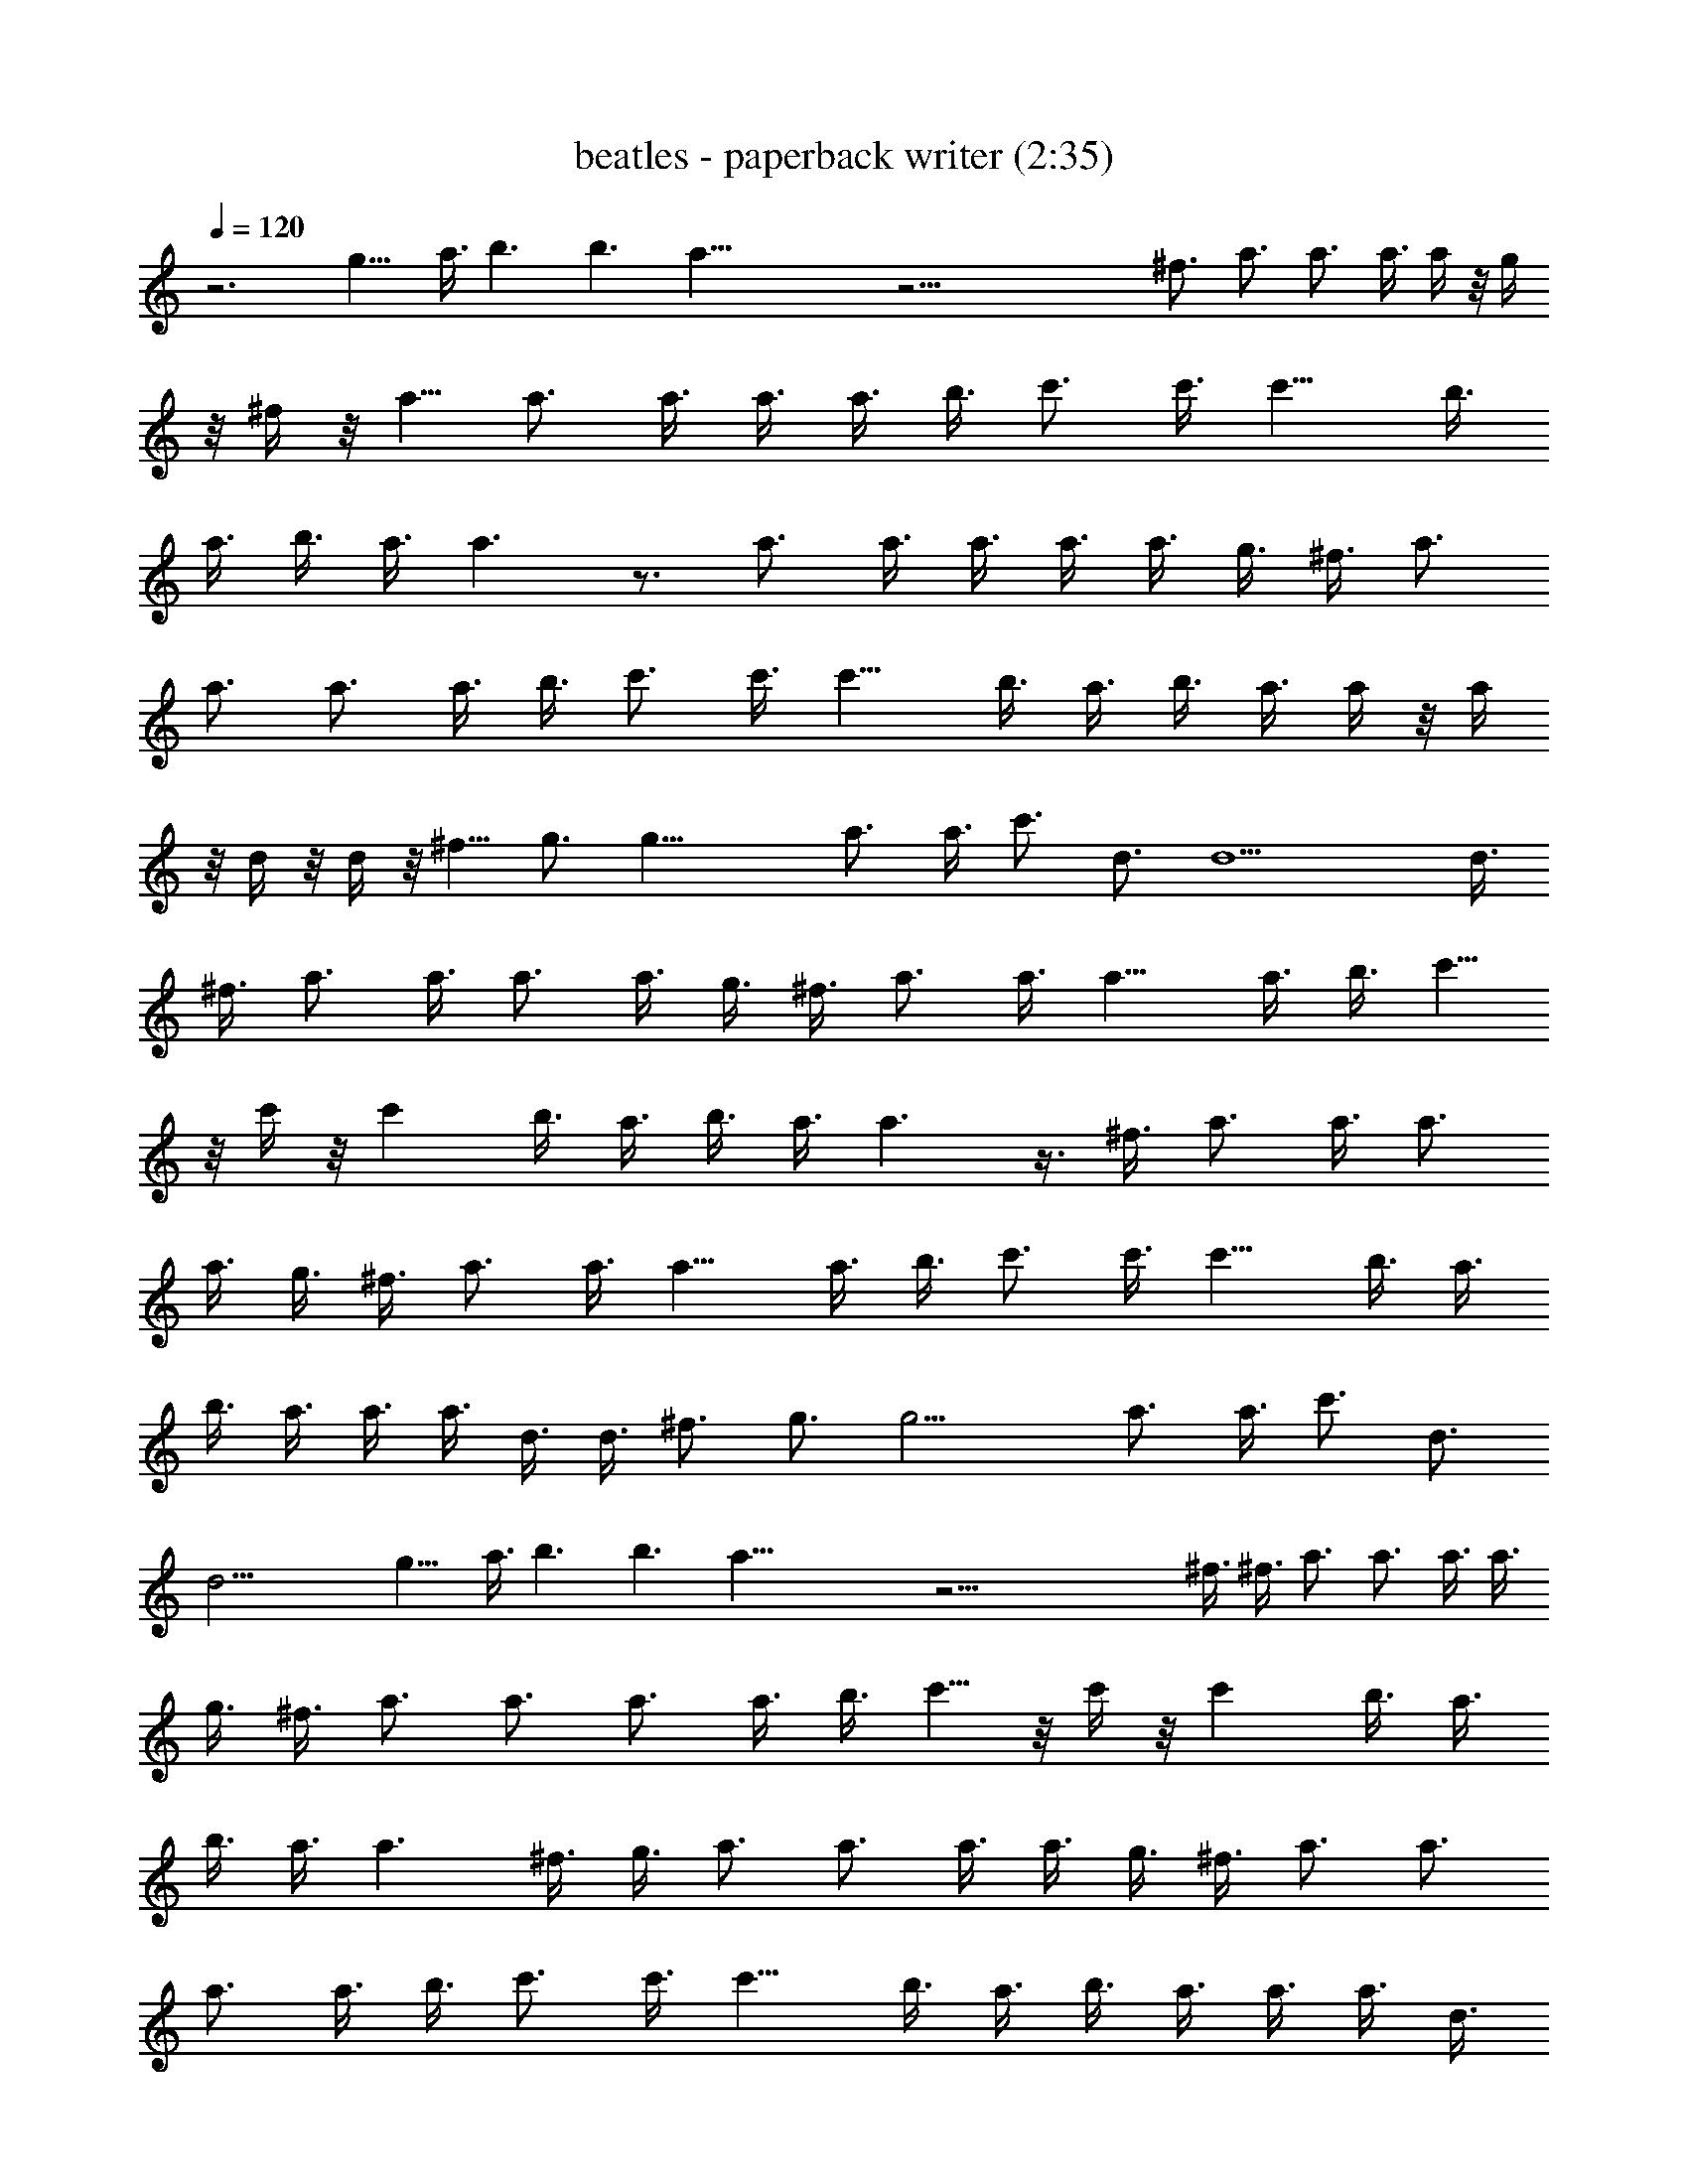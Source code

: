 X:1
T:beatles - paperback writer (2:35)
Z:Transcribed by Valimaran/Malandan of Vilya
L:1/4
Q:120
K:C
z3 g9/8 a3/8 b3/2 b3/2 a59/8 z45/4 ^f3/4 a3/4 a3/4 a3/8 a/4 z/8 g/4
z/8 ^f/4 z/8 a5/8 a3/4 a3/8 a3/8 a3/8 b3/8 c'3/4 c'3/8 c'9/8 b3/8
a3/8 b3/8 a3/8 a3/2 z3/4 a3/4 a3/8 a3/8 a3/8 a3/8 g3/8 ^f3/8 a3/4
a3/4 a3/4 a3/8 b3/8 c'3/4 c'3/8 c'9/8 b3/8 a3/8 b3/8 a3/8 a/4 z/8 a/4
z/8 d/4 z/8 d/4 z/8 ^f5/8 g3/4 g27/8 a3/4 a3/8 c'3/4 d3/4 d9/2 d3/8
^f3/8 a3/4 a3/8 a3/4 a3/8 g3/8 ^f3/8 a3/4 a3/8 a9/8 a3/8 b3/8 c'5/8
z/8 c'/4 z/8 c' b3/8 a3/8 b3/8 a3/8 a3/2 z3/8 ^f3/8 a3/4 a3/8 a3/4
a3/8 g3/8 ^f3/8 a3/4 a3/8 a9/8 a3/8 b3/8 c'3/4 c'3/8 c'9/8 b3/8 a3/8
b3/8 a3/8 a3/8 a3/8 d3/8 d3/8 ^f3/4 g3/4 g13/4 a3/4 a3/8 c'3/4 d3/4
d21/4 g9/8 a3/8 b3/2 b3/2 a59/8 z45/4 ^f3/8 ^f3/8 a3/4 a3/4 a3/8 a3/8
g3/8 ^f3/8 a3/4 a3/4 a3/4 a3/8 b3/8 c'5/8 z/8 c'/4 z/8 c' b3/8 a3/8
b3/8 a3/8 a3/2 ^f3/8 g3/8 a3/4 a3/4 a3/8 a3/8 g3/8 ^f3/8 a3/4 a3/4
a3/4 a3/8 b3/8 c'3/4 c'3/8 c'9/8 b3/8 a3/8 b3/8 a3/8 a3/8 a3/8 d3/8
d3/8 ^f3/4 g3/4 g13/4 a3/4 a3/8 c'3/4 d3/4 d9/2 d3/8 ^f3/8 a3/4 a3/8
a3/4 a3/8 g3/8 ^f3/8 a3/4 a3/8 a9/8 a3/8 b3/8 c'3/4 c'3/8 c'3/4 c'3/8
b3/8 a3/8 b3/8 a3/8 a11/8 z/8 ^f/4 z/8 g/4 z/8 a5/8 a3/8 a3/4 a3/8
g3/8 ^f3/8 a3/4 a3/8 a9/8 a3/8 b3/8 c'3/4 c'3/8 c'9/8 b3/8 a3/8 b3/8
a3/8 a3/8 a3/8 d3/8 d3/8 ^f3/4 g3/4 g27/8 a3/4 a3/8 c'3/4 d3/4 d41/8
g9/8 a3/8 b3/2 b3/2 a15/2 z16 z3/8 g3/8 a3/8 a3/4 a3/4 a9/4 z59/8
g3/8 a3/8 a3/4 a3/4 a9/4 z15/2 g3/8 a3/8 a3/4 a3/4 a17/8 z15/2 g3/8
a3/8 a3/4 a3/4 a9/4 z15/2 g/4 a3/8 a3/4 a3/4 a9/4 z15/2 g3/8 a3/8
a3/4 a3/4 a9/4 z59/8 g3/8 a3/8 a3/4 a3/4 a9/4 z15/2 g3/8 a3/8 a3/4
a3/4 a17/8 
